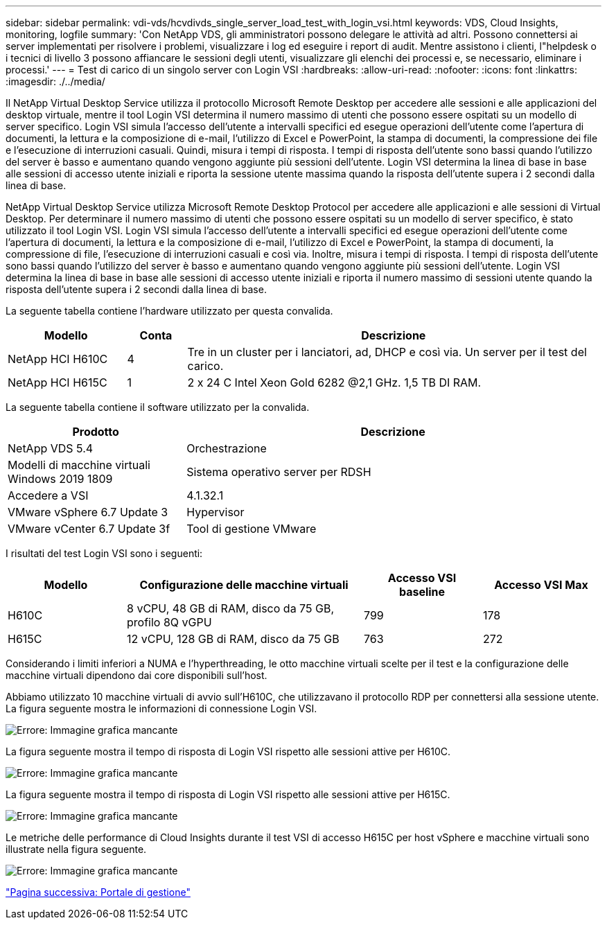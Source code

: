 ---
sidebar: sidebar 
permalink: vdi-vds/hcvdivds_single_server_load_test_with_login_vsi.html 
keywords: VDS, Cloud Insights, monitoring, logfile 
summary: 'Con NetApp VDS, gli amministratori possono delegare le attività ad altri. Possono connettersi ai server implementati per risolvere i problemi, visualizzare i log ed eseguire i report di audit. Mentre assistono i clienti, l"helpdesk o i tecnici di livello 3 possono affiancare le sessioni degli utenti, visualizzare gli elenchi dei processi e, se necessario, eliminare i processi.' 
---
= Test di carico di un singolo server con Login VSI
:hardbreaks:
:allow-uri-read: 
:nofooter: 
:icons: font
:linkattrs: 
:imagesdir: ./../media/


[role="lead"]
Il NetApp Virtual Desktop Service utilizza il protocollo Microsoft Remote Desktop per accedere alle sessioni e alle applicazioni del desktop virtuale, mentre il tool Login VSI determina il numero massimo di utenti che possono essere ospitati su un modello di server specifico. Login VSI simula l'accesso dell'utente a intervalli specifici ed esegue operazioni dell'utente come l'apertura di documenti, la lettura e la composizione di e-mail, l'utilizzo di Excel e PowerPoint, la stampa di documenti, la compressione dei file e l'esecuzione di interruzioni casuali. Quindi, misura i tempi di risposta. I tempi di risposta dell'utente sono bassi quando l'utilizzo del server è basso e aumentano quando vengono aggiunte più sessioni dell'utente. Login VSI determina la linea di base in base alle sessioni di accesso utente iniziali e riporta la sessione utente massima quando la risposta dell'utente supera i 2 secondi dalla linea di base.

NetApp Virtual Desktop Service utilizza Microsoft Remote Desktop Protocol per accedere alle applicazioni e alle sessioni di Virtual Desktop. Per determinare il numero massimo di utenti che possono essere ospitati su un modello di server specifico, è stato utilizzato il tool Login VSI. Login VSI simula l'accesso dell'utente a intervalli specifici ed esegue operazioni dell'utente come l'apertura di documenti, la lettura e la composizione di e-mail, l'utilizzo di Excel e PowerPoint, la stampa di documenti, la compressione di file, l'esecuzione di interruzioni casuali e così via. Inoltre, misura i tempi di risposta. I tempi di risposta dell'utente sono bassi quando l'utilizzo del server è basso e aumentano quando vengono aggiunte più sessioni dell'utente. Login VSI determina la linea di base in base alle sessioni di accesso utente iniziali e riporta il numero massimo di sessioni utente quando la risposta dell'utente supera i 2 secondi dalla linea di base.

La seguente tabella contiene l'hardware utilizzato per questa convalida.

[cols="20%, 10%, 70%"]
|===
| Modello | Conta | Descrizione 


| NetApp HCI H610C | 4 | Tre in un cluster per i lanciatori, ad, DHCP e così via. Un server per il test del carico. 


| NetApp HCI H615C | 1 | 2 x 24 C Intel Xeon Gold 6282 @2,1 GHz. 1,5 TB DI RAM. 
|===
La seguente tabella contiene il software utilizzato per la convalida.

[cols="30%, 70%"]
|===
| Prodotto | Descrizione 


| NetApp VDS 5.4 | Orchestrazione 


| Modelli di macchine virtuali Windows 2019 1809 | Sistema operativo server per RDSH 


| Accedere a VSI | 4.1.32.1 


| VMware vSphere 6.7 Update 3 | Hypervisor 


| VMware vCenter 6.7 Update 3f | Tool di gestione VMware 
|===
I risultati del test Login VSI sono i seguenti:

[cols="20%, 40%, 20%, 20%"]
|===
| Modello | Configurazione delle macchine virtuali | Accesso VSI baseline | Accesso VSI Max 


| H610C | 8 vCPU, 48 GB di RAM, disco da 75 GB, profilo 8Q vGPU | 799 | 178 


| H615C | 12 vCPU, 128 GB di RAM, disco da 75 GB | 763 | 272 
|===
Considerando i limiti inferiori a NUMA e l'hyperthreading, le otto macchine virtuali scelte per il test e la configurazione delle macchine virtuali dipendono dai core disponibili sull'host.

Abbiamo utilizzato 10 macchine virtuali di avvio sull'H610C, che utilizzavano il protocollo RDP per connettersi alla sessione utente. La figura seguente mostra le informazioni di connessione Login VSI.

image:hcvdivds_image22.png["Errore: Immagine grafica mancante"]

La figura seguente mostra il tempo di risposta di Login VSI rispetto alle sessioni attive per H610C.

image:hcvdivds_image23.png["Errore: Immagine grafica mancante"]

La figura seguente mostra il tempo di risposta di Login VSI rispetto alle sessioni attive per H615C.

image:hcvdivds_image24.png["Errore: Immagine grafica mancante"]

Le metriche delle performance di Cloud Insights durante il test VSI di accesso H615C per host vSphere e macchine virtuali sono illustrate nella figura seguente.

image:hcvdivds_image25.png["Errore: Immagine grafica mancante"]

link:hcvdivds_management_portal.html["Pagina successiva: Portale di gestione"]
